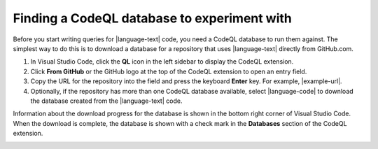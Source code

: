 Finding a CodeQL database to experiment with
--------------------------------------------

Before you start writing queries for |language-text| code, you need a CodeQL database to run them against. The simplest way to do this is to download a database for a repository that uses |language-text| directly from GitHub.com.

#. In Visual Studio Code, click the **QL** icon |codeql-ext-icon| in the left sidebar to display the CodeQL extension. 

#. Click **From GitHub** or the GitHub logo |github-db| at the top of the CodeQL extension to open an entry field.

#. Copy the URL for the repository into the field and press the keyboard **Enter** key. For example, |example-url|.

#. Optionally, if the repository has more than one CodeQL database available, select |language-code| to download the database created from the |language-text| code. 

Information about the download progress for the database is shown in the bottom right corner of Visual Studio Code. When the download is complete, the database is shown with a check mark in the **Databases** section of the CodeQL extension.

.. image:: ../images/codeql-for-visual-studio-code/database-selected.png
       :align: center
       :width: 500

.. |codeql-ext-icon| image:: ../images/codeql-for-visual-studio-code/codeql-extension-icon.png
  :width: 20
  :alt: Icon for the CodeQL extension.

.. |github-db| image:: ../images/codeql-for-visual-studio-code/add-codeql-db-github.png
  :width: 20
  :alt: Icon for the CodeQL extension option to download a CodeQL database from GitHub.

